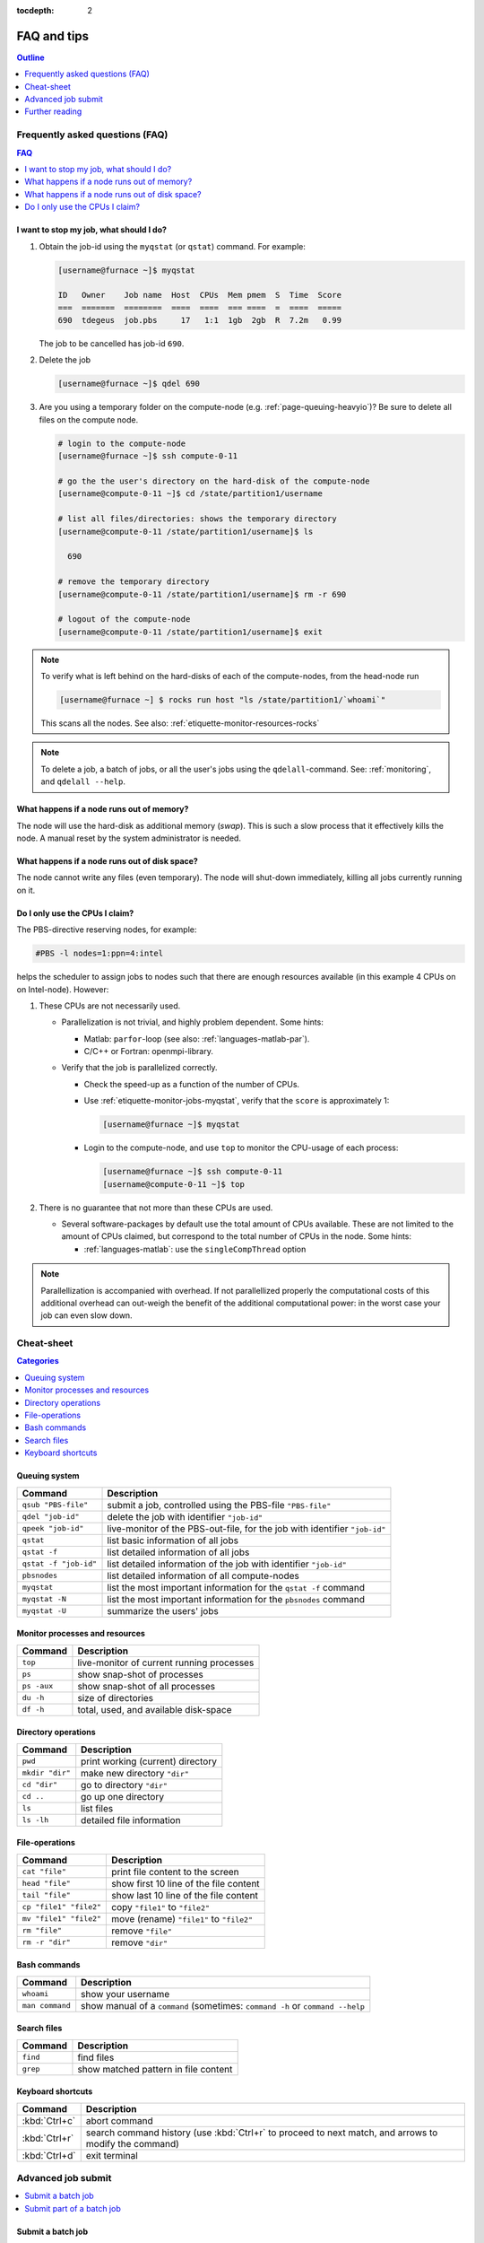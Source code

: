 :tocdepth: 2

############
FAQ and tips
############

.. contents:: **Outline**
  :local:
  :depth: 1
  :backlinks: top


Frequently asked questions (FAQ)
================================

.. contents:: **FAQ**
    :local:
    :depth: 2
    :backlinks: top

I want to stop my job, what should I do?
----------------------------------------

1. Obtain the job-id using the ``myqstat`` (or ``qstat``) command. For example:

   .. code-block:: none

      [username@furnace ~]$ myqstat

      ID   Owner    Job name  Host  CPUs  Mem pmem  S  Time  Score
      ===  =======  ========  ====  ====  === ====  =  ====  =====
      690  tdegeus  job.pbs     17   1:1  1gb  2gb  R  7.2m   0.99

   The job to be cancelled has job-id ``690``.

2. Delete the job

   .. code-block:: bash

      [username@furnace ~]$ qdel 690

3. Are you using a temporary folder on the compute-node (e.g. :ref:`page-queuing-heavyio`)? Be sure to delete all files on the compute node.

   .. code-block:: bash

      # login to the compute-node
      [username@furnace ~]$ ssh compute-0-11

      # go the the user's directory on the hard-disk of the compute-node
      [username@compute-0-11 ~]$ cd /state/partition1/username

      # list all files/directories: shows the temporary directory
      [username@compute-0-11 /state/partition1/username]$ ls

        690

      # remove the temporary directory
      [username@compute-0-11 /state/partition1/username]$ rm -r 690

      # logout of the compute-node
      [username@compute-0-11 /state/partition1/username]$ exit

.. note::

  To verify what is left behind on the hard-disks of each of the compute-nodes, from the head-node run

  .. code-block:: bash

    [username@furnace ~] $ rocks run host "ls /state/partition1/`whoami`"

  This scans all the nodes. See also: :ref:`etiquette-monitor-resources-rocks`

.. note::

  To delete a job, a batch of jobs, or all the user's jobs using the ``qdelall``-command. See: :ref:`monitoring`, and ``qdelall --help``.

What happens if a node runs out of memory?
------------------------------------------

The node will use the hard-disk as additional memory (`swap`). This is such a slow process that it effectively kills the node. A manual reset by the system administrator is needed.

What happens if a node runs out of disk space?
----------------------------------------------

The node cannot write any files (even temporary). The node will shut-down immediately, killing all jobs currently running on it.

Do I only use the CPUs I claim?
-------------------------------

The PBS-directive reserving nodes, for example:

.. code-block:: bash

  #PBS -l nodes=1:ppn=4:intel

helps the scheduler to assign jobs to nodes such that there are enough resources available (in this example 4 CPUs on on Intel-node). However:

1. These CPUs are not necessarily used.

   * Parallelization is not trivial, and highly problem dependent. Some hints:

     * Matlab: ``parfor``-loop (see also: :ref:`languages-matlab-par`).

     * C/C++ or Fortran: openmpi-library.

   * Verify that the job is parallelized correctly.

     * Check the speed-up as a function of the number of CPUs.

     * Use :ref:`etiquette-monitor-jobs-myqstat`, verify that the ``score`` is approximately 1:

       .. code-block:: bash

         [username@furnace ~]$ myqstat

     * Login to the compute-node, and use ``top`` to monitor the CPU-usage of each process:

       .. code-block:: bash

         [username@furnace ~]$ ssh compute-0-11
         [username@compute-0-11 ~]$ top

2. There is no guarantee that not more than these CPUs are used.

   * Several software-packages by default use the total amount of CPUs available. These are not limited to the amount of CPUs claimed, but correspond to the total number of CPUs in the node. Some hints:

     * :ref:`languages-matlab`: use the ``singleCompThread`` option

.. note::

  Parallellization is accompanied with overhead. If not parallellized properly the computational costs of this additional overhead can out-weigh the benefit of the additional computational power: in the worst case your job can even slow down.

Cheat-sheet
===========

.. contents:: **Categories**
    :local:
    :depth: 2
    :backlinks: top

Queuing system
--------------

========================= =======================================================================================================
Command                   Description
========================= =======================================================================================================
``qsub "PBS-file"``       submit a job, controlled using the PBS-file ``"PBS-file"``
------------------------- -------------------------------------------------------------------------------------------------------
``qdel "job-id"``         delete the job with identifier ``"job-id"``
------------------------- -------------------------------------------------------------------------------------------------------
``qpeek "job-id"``        live-monitor of the PBS-out-file, for the job with identifier ``"job-id"``
------------------------- -------------------------------------------------------------------------------------------------------
``qstat``                 list basic information of all jobs
------------------------- -------------------------------------------------------------------------------------------------------
``qstat -f``              list detailed information of all jobs
------------------------- -------------------------------------------------------------------------------------------------------
``qstat -f "job-id"``     list detailed information of the job with identifier ``"job-id"``
------------------------- -------------------------------------------------------------------------------------------------------
``pbsnodes``              list detailed information of all compute-nodes
------------------------- -------------------------------------------------------------------------------------------------------
``myqstat``               list the most important information for the ``qstat -f`` command
------------------------- -------------------------------------------------------------------------------------------------------
``myqstat -N``            list the most important information for the ``pbsnodes`` command
------------------------- -------------------------------------------------------------------------------------------------------
``myqstat -U``            summarize the users' jobs
========================= =======================================================================================================

Monitor processes and resources
-------------------------------

========================= =======================================================================================================
Command                   Description
========================= =======================================================================================================
``top``                   live-monitor of current running processes
------------------------- -------------------------------------------------------------------------------------------------------
``ps``                    show snap-shot of processes
------------------------- -------------------------------------------------------------------------------------------------------
``ps -aux``               show snap-shot of all processes
------------------------- -------------------------------------------------------------------------------------------------------
``du -h``                 size of directories
------------------------- -------------------------------------------------------------------------------------------------------
``df -h``                 total, used, and available disk-space
========================= =======================================================================================================

Directory operations
--------------------

========================= =======================================================================================================
Command                   Description
========================= =======================================================================================================
``pwd``                   print working (current) directory
------------------------- -------------------------------------------------------------------------------------------------------
``mkdir "dir"``           make new directory ``"dir"``
------------------------- -------------------------------------------------------------------------------------------------------
``cd "dir"``              go to directory ``"dir"``
------------------------- -------------------------------------------------------------------------------------------------------
``cd ..``                 go up one directory
------------------------- -------------------------------------------------------------------------------------------------------
``ls``                    list files
------------------------- -------------------------------------------------------------------------------------------------------
``ls -lh``                detailed file information
========================= =======================================================================================================

File-operations
---------------

========================= =======================================================================================================
Command                   Description
========================= =======================================================================================================
``cat "file"``            print file content to the screen
------------------------- -------------------------------------------------------------------------------------------------------
``head "file"``           show first 10 line of the file content
------------------------- -------------------------------------------------------------------------------------------------------
``tail "file"``           show last 10 line of the file content
------------------------- -------------------------------------------------------------------------------------------------------
``cp "file1" "file2"``    copy ``"file1"`` to ``"file2"``
------------------------- -------------------------------------------------------------------------------------------------------
``mv "file1" "file2"``    move (rename) ``"file1"`` to ``"file2"``
------------------------- -------------------------------------------------------------------------------------------------------
``rm "file"``             remove ``"file"``
------------------------- -------------------------------------------------------------------------------------------------------
``rm -r "dir"``           remove ``"dir"``
========================= =======================================================================================================

Bash commands
-------------

========================= =======================================================================================================
Command                   Description
========================= =======================================================================================================
``whoami``                show your username
------------------------- -------------------------------------------------------------------------------------------------------
``man command``           show manual of a ``command`` (sometimes: ``command -h`` or ``command --help``
========================= =======================================================================================================

Search files
------------

========================= =======================================================================================================
Command                   Description
========================= =======================================================================================================
``find``                  find files
------------------------- -------------------------------------------------------------------------------------------------------
``grep``                  show matched pattern in file content
========================= =======================================================================================================

Keyboard shortcuts
------------------

========================= =======================================================================================================
Command                   Description
========================= =======================================================================================================
:kbd:`Ctrl+c`             abort command
------------------------- -------------------------------------------------------------------------------------------------------
:kbd:`Ctrl+r`             search command history (use :kbd:`Ctrl+r` to proceed to next match, and arrows to modify the command)
------------------------- -------------------------------------------------------------------------------------------------------
:kbd:`Ctrl+d`             exit terminal
========================= =======================================================================================================

Advanced job submit
===================

.. contents::
    :local:
    :depth: 2
    :backlinks: top

Submit a batch job
------------------

Consider the following example:

* Each job is a sub-directory of the current path, in this example ``sim0``, ``sim1``, and ``sim2``.

* The job has the ``job.pbs`` file to control the job.

To submit all the jobs:

.. code-block:: bash

  # store the current directory
  froot=$(pwd);
  # loop over all files "job.pbs"
  for name in `find . -iname 'job.pbs'`;
  do
    # separate the name of the PBS-file "p" and the directory "f"
    f=`echo $name | rev | cut -d"/" f2- | rev`
    p=`echo $name | rev | cut -d"/" f1  | rev`
    # go the the proper directory, submit, and go back to current directory
    cd $f;
    qsub job.pbs;
    cd $froot;
  done

* The Bash-``for``-loop is used to loop over space separated list of names:

  .. code-block:: bash

    for name in "sim0" "sim1" "sim2";
    do
      echo $name;
    done

  would display:

  .. code-block:: bash

    sim0
    sim1
    sim2

* The list of jobs to submit is generate using the ``find``-command:

  .. code-block:: bash

    find . -iname 'job.pbs'

  lists

  .. code-block:: bash

    sim0/job.pbs
    sim1/job.pbs
    sim2/job.pbs

* The ``cut``-command is used to split the output of the ``find``-command in the name of the directory

  .. code-block:: bash

    echo $name | rev | cut -d"/" f2- | rev

  by reversing the string, including everything from the first ``/`` onward, and reversing the resulting string to it's original order. This corresponds to including everything up to the last ``/``. In the same way the name of the PBS-file is extracted from the output of the ``find``-command.

* The ``cd``-command is used to proceed to the simulation sub-directory, after which the simulation is submitted. Then ``cd`` is used again to go back to the original directory.

.. note::

  The ``qexec``-command can do this automatically:

  .. code-block:: bash

    qexec -i `find . -iname 'job.pbs'`

  This command has much more options. See: :ref:`monitoring`, and ``qexec --help``.

Submit part of a batch job
--------------------------

Consider the following example (similar to above):

* Each job is a sub-directory of the current path.

* The job has the ``job.pbs`` file to control the job.

* A completed job has the file ``pbs.out``, a job not submitted yet does not contain this file.

To submit all jobs that have not yet been submitted:

.. code-block:: bash

  for f in `find . -mindepth 1 -maxdepth 1 -type d -exec test ! -e '{}/pbs.out' \; -printf '%p '`;
  do
    cd $f;
    qsub job.pbs;
    cd ..;
  done

Let us study the command that lists all folders **not** containing a specific file "pbs.out":

.. code-block:: bash

  find . -mindepth 1 -type d -exec test ! -e '{}/pbs.out' \; -print

* List the directory names, using the ``find``-command:

  ``find .``
    find files/directories from the current directory downwards.

  ``-mindepth 1``
    limit the search to at least one directory downwards (at least a sub-directory). To list only sub-directories (and not sub-sub-directories, etc) extend with ``-maxdepth 1``.

  ``-type d``
    limit the result to directories.

  ``-exec``
    execute a command on the search result.

* List only those directories not containing the file ``pbs.out``, using the ``test``-command:

  ``test``
    check file types and compare values.

  ``!``
    list the result for which the expression is false.

  ``-e '{}/pbs.out'``
    check if the file ``pbs.out`` exists. The ``-e`` option comes from the ``test``-command. The ``{}`` is the way to include the search result from the ``find``-command (in this case the sub-directories.

* List the result:

  ``\;``
    terminates the ``find``-command.

  ``-print``
    print the full file name on the standard output, followed by a newline.

.. note::

  The ``qexec``-command can do this automatically:

  .. code-block:: bash

    qexec -i `find . -iname 'job.pbs' | qfilter`

  This command has much more options. See: :ref:`monitoring`, and ``qexec --help``.

Further reading
===============

The following MaTe-TU/e websites provide more information regarding the clusters, the queuing system, or Linux in general:

1. http://faq.wfw.wtb.tue.nl/phpmyfaq.1.5.2
2. http://www.mate.tue.nl/mate/local/software/unix
3. http://www.mate.tue.nl/mate/local/topic.php/57

Other references:

* `Linux cheat sheet <http://overapi.com/linux/>`_
